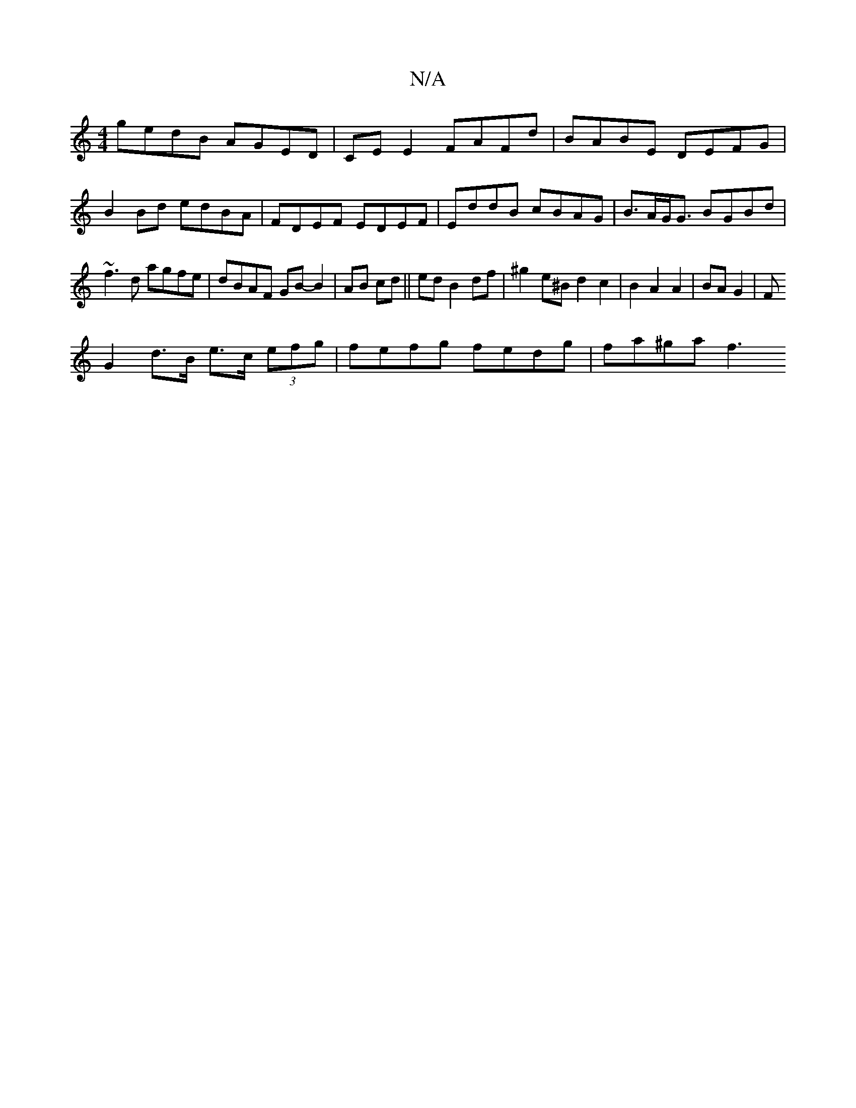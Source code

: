X:1
T:N/A
M:4/4
R:N/A
K:Cmajor
 gedB AGED | CE E2 FAFd | BABE DEFG |
B2 Bd edBA | FDEF EDEF | EddB cBAG | B>AG<G BGBd |
~f3d agfe | dBAF GB- B2|AB cd||ed B2 df | ^g2 e^B d2 c2|B2 A2 A2|BA G2| F
G2 d>B e>c (3efg|fefg fedg |fa^ga f3 